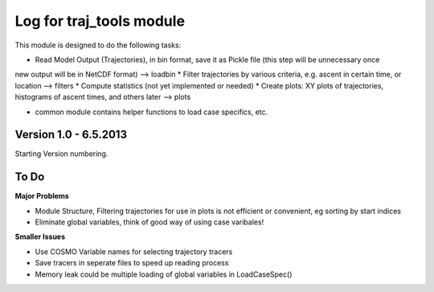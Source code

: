 
.. _traj_tools_docu:

========================================================
Log for traj_tools module
========================================================

This module is designed to do the following tasks:

* Read Model Output (Trajectories), in bin format, save it as Pickle file (this step will be unnecessary once 
new output will be in NetCDF format) --> loadbin
* Filter trajectories by various criteria, e.g. ascent in certain time, or location --> filters
* Compute statistics (not yet implemented or needed)
* Create plots: XY plots of trajectories, histograms of ascent times, and others later --> plots

* common module contains helper functions to load case specifics, etc. 



Version 1.0 - 6.5.2013
-------------------------
Starting Version numbering. 
















To Do
-----------------

**Major Problems**

* Module Structure, Filtering trajectories for use in plots is not efficient or convenient, eg sorting by start indices
* Eliminate global variables, think of good way of using case varibales!


**Smaller Issues**

* Use COSMO Variable names for selecting trajectory tracers
* Save tracers in seperate files to speed up reading process
* Memory leak could be multiple loading of global variables in LoadCaseSpec()

